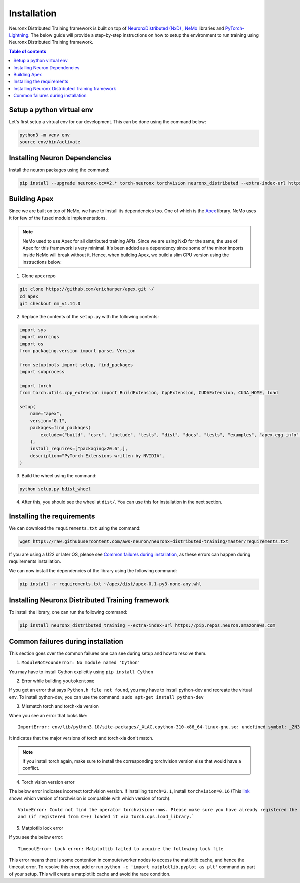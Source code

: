 .. _nxdt_installation_guide:

Installation
============

Neuronx Distributed Training framework is built on top of
`NeuronxDistributed (NxD) <https://awsdocs-neuron.readthedocs-hosted.com/en/latest/libraries/neuronx-distributed/index.html>`_ ,
`NeMo <https://github.com/NVIDIA/NeMo/tree/v1.14.0>`_ libraries and
`PyTorch-Lightning <https://github.com/Lightning-AI/pytorch-lightning/tree/1.8.6>`_. The below guide will provide
a step-by-step instructions on how to setup the environment to run training using Neuronx Distributed Training
framework.

.. contents:: Table of contents
   :local:
   :depth: 2

Setup a python virtual env
--------------------------

Let's first setup a virtual env for our development. This can be done using the command below:

.. code-block :: shell

    python3 -m venv env
    source env/bin/activate


Installing Neuron Dependencies
------------------------------

Install the neuron packages using the command:

.. code-block :: shell

    pip install --upgrade neuronx-cc==2.* torch-neuronx torchvision neuronx_distributed --extra-index-url https://pip.repos.neuron.amazonaws.com

Building Apex
-------------

Since we are built on top of NeMo, we have to install its dependencies too. One of which is the
`Apex <https://github.com/NVIDIA/apex/tree/master>`_ library. NeMo uses it for few of the fused module implementations.

.. note::
    NeMo used to use Apex for all distributed training APIs. Since we are using NxD for the same, the use of
    Apex for this framework is very minimal. It's been added as a dependency since some of the minor imports inside NeMo
    will break without it. Hence, when building Apex, we build a slim CPU version using the instructions below:

1. Clone apex repo

.. code-block :: shell

    git clone https://github.com/ericharper/apex.git ~/
    cd apex
    git checkout nm_v1.14.0


2. Replace the contents of the ``setup.py`` with the following contents:

.. code-block :: python

    import sys
    import warnings
    import os
    from packaging.version import parse, Version

    from setuptools import setup, find_packages
    import subprocess

    import torch
    from torch.utils.cpp_extension import BuildExtension, CppExtension, CUDAExtension, CUDA_HOME, load

    setup(
        name="apex",
        version="0.1",
        packages=find_packages(
            exclude=("build", "csrc", "include", "tests", "dist", "docs", "tests", "examples", "apex.egg-info",)
        ),
        install_requires=["packaging>20.6",],
        description="PyTorch Extensions written by NVIDIA",
    )



3. Build the wheel using the command:

.. code-block :: shell

    python setup.py bdist_wheel


4. After this, you should see the wheel at ``dist/``. You can use this for installation in the next section.


Installing the requirements
---------------------------

We can download the ``requirements.txt`` using the command:

.. code-block :: shell

    wget https://raw.githubusercontent.com/aws-neuron/neuronx-distributed-training/master/requirements.txt

If you are using a U22 or later OS, please see `Common failures during installation`_,
as these errors can happen during requirements installation.

We can now install the dependencies of the library using the following command:

.. code-block :: shell

    pip install -r requirements.txt ~/apex/dist/apex-0.1-py3-none-any.whl


Installing Neuronx Distributed Training framework
-------------------------------------------------

To install the library, one can run the following command:

.. code-block :: shell

    pip install neuronx_distributed_training --extra-index-url https://pip.repos.neuron.amazonaws.com


.. _nxdt_installation_common_failures:

Common failures during installation
-----------------------------------

This section goes over the common failures one can see during setup and how to resolve them.

1. ``ModuleNotFoundError: No module named 'Cython'``

You may have to install Cython explicitly using ``pip install Cython``

2. Error while building ``youtokentome``

If you get an error that says ``Python.h file not found``, you may have to install python-dev and recreate the
virtual env. To install python-dev, you can use the command: ``sudo apt-get install python-dev``

3. Mismatch torch and torch-xla version

When you see an error that looks like:

::

    ImportError: env/lib/python3.10/site-packages/_XLAC.cpython-310-x86_64-linux-gnu.so: undefined symbol: _ZN3c109TupleTypeC1ESt6vectorINS_4Type24SingletonOrSharedTypePtrIS2_EESaIS4_EENS_8optionalINS_13QualifiedNameEEESt10shared_ptrINS_14FunctionSchemaEE

It indicates that the major versions of torch and torch-xla don't match.

.. note::
    If you install torch again, make sure to install the corresponding torchvision version else that would have
    a conflict.

4. Torch vision version error

The below error indicates incorrect torchvision version. If installing ``torch=2.1``, install ``torchvision=0.16``
(This `link <https://pypi.org/project/torchvision/>`_ shows which version of torchvision is compatible with
which version of torch).

::

    ValueError: Could not find the operator torchvision::nms. Please make sure you have already registered the operator
    and (if registered from C++) loaded it via torch.ops.load_library.`

5. Matplotlib lock error

If you see the below error:

::

    TimeoutError: Lock error: Matplotlib failed to acquire the following lock file

This error means there is some contention in compute/worker nodes to access the matlotlib cache, and hence the timeout
error. To resolve this error, add or run ``python -c 'import matplotlib.pyplot as plt'`` command as part of your setup.
This will create a matplotlib cache and avoid the race condition.




